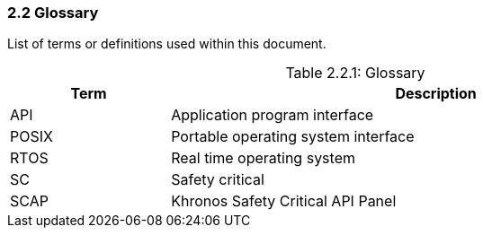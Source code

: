 // (C) Copyright 2014-2017 The Khronos Group Inc. All Rights Reserved.
// Khronos Group Safety Critical API Development SCAP
// document
// 
// Text format: asciidoc 8.6.9
// Editor:      Asciidoc Book Editor
//
// Description: Guidelines 2.2 Glossary

:Author: Illya Rudkin (spec editor)
:Author Initials: IOR
:Revision: 0.02

=== 2.2 Glossary

List of terms or definitions used within this document.

[[TableGlossary, 2.2.1]]
.Glossary
[caption="Table 2.2.1: ", cols="3,10", width="90%", options="header",frame="topbot"]
|=============================
|Term  | Description 
|API   | Application program interface 
|POSIX | Portable operating system interface
|RTOS  | Real time operating system
|SC    | Safety critical 
|SCAP  | Khronos Safety Critical API Panel
|=============================
